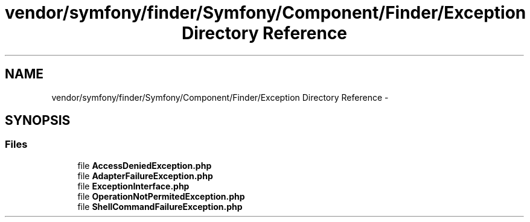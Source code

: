 .TH "vendor/symfony/finder/Symfony/Component/Finder/Exception Directory Reference" 3 "Tue Apr 14 2015" "Version 1.0" "VirtualSCADA" \" -*- nroff -*-
.ad l
.nh
.SH NAME
vendor/symfony/finder/Symfony/Component/Finder/Exception Directory Reference \- 
.SH SYNOPSIS
.br
.PP
.SS "Files"

.in +1c
.ti -1c
.RI "file \fBAccessDeniedException\&.php\fP"
.br
.ti -1c
.RI "file \fBAdapterFailureException\&.php\fP"
.br
.ti -1c
.RI "file \fBExceptionInterface\&.php\fP"
.br
.ti -1c
.RI "file \fBOperationNotPermitedException\&.php\fP"
.br
.ti -1c
.RI "file \fBShellCommandFailureException\&.php\fP"
.br
.in -1c
